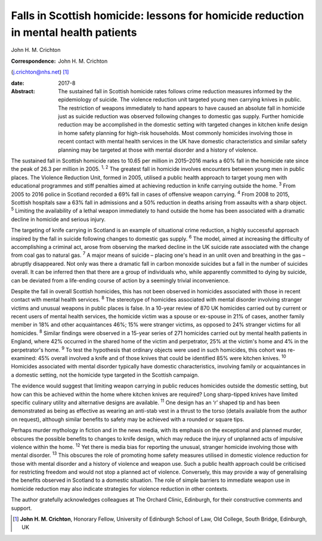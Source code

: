 ====================================================================================
Falls in Scottish homicide: lessons for homicide reduction in mental health patients
====================================================================================



John H. M. Crichton

:Correspondence: John H. M. Crichton
(j.crichton@nhs.net)  [1]_

:date: 2017-8

:Abstract:
   The sustained fall in Scottish homicide rates follows crime reduction
   measures informed by the epidemiology of suicide. The violence
   reduction unit targeted young men carrying knives in public. The
   restriction of weapons immediately to hand appears to have caused an
   absolute fall in homicide just as suicide reduction was observed
   following changes to domestic gas supply. Further homicide reduction
   may be accomplished in the domestic setting with targeted changes in
   kitchen knife design in home safety planning for high-risk
   households. Most commonly homicides involving those in recent contact
   with mental health services in the UK have domestic characteristics
   and similar safety planning may be targeted at those with mental
   disorder and a history of violence.


.. contents::
   :depth: 3
..

The sustained fall in Scottish homicide rates to 10.65 per million in
2015–2016 marks a 60% fall in the homicide rate since the peak of 26.3
per million in 2005. :sup:`1, 2` The greatest fall in homicide involves
encounters between young men in public places. The Violence Reduction
Unit, formed in 2005, utilised a public health approach to target young
men with educational programmes and stiff penalties aimed at achieving
reduction in knife carrying outside the home. :sup:`3` From 2005 to 2016
police in Scotland recorded a 69% fall in cases of offensive weapon
carrying. :sup:`4` From 2008 to 2015, Scottish hospitals saw a 63% fall
in admissions and a 50% reduction in deaths arising from assaults with a
sharp object. :sup:`5` Limiting the availability of a lethal weapon
immediately to hand outside the home has been associated with a dramatic
decline in homicide and serious injury.

The targeting of knife carrying in Scotland is an example of situational
crime reduction, a highly successful approach inspired by the fall in
suicide following changes to domestic gas supply. :sup:`6` The model,
aimed at increasing the difficulty of accomplishing a criminal act,
arose from observing the marked decline in the UK suicide rate
associated with the change from coal gas to natural gas. :sup:`7` A
major means of suicide – placing one's head in an unlit oven and
breathing in the gas – abruptly disappeared. Not only was there a
dramatic fall in carbon monoxide suicides but a fall in the number of
suicides overall. It can be inferred then that there are a group of
individuals who, while apparently committed to dying by suicide, can be
deviated from a life-ending course of action by a seemingly trivial
inconvenience.

Despite the fall in overall Scottish homicides, this has not been
observed in homicides associated with those in recent contact with
mental health services. :sup:`8` The stereotype of homicides associated
with mental disorder involving stranger victims and unusual weapons in
public places is false. In a 10-year review of 870 UK homicides carried
out by current or recent users of mental health services, the homicide
victim was a spouse or ex-spouse in 21% of cases, another family member
in 18% and other acquaintances 46%; 15% were stranger victims, as
opposed to 24% stranger victims for all homicides. :sup:`8` Similar
findings were observed in a 15-year series of 271 homicides carried out
by mental health patients in England, where 42% occurred in the shared
home of the victim and perpetrator, 25% at the victim's home and 4% in
the perpetrator's home. :sup:`9` To test the hypothesis that ordinary
objects were used in such homicides, this cohort was re-examined: 45%
overall involved a knife and of those knives that could be identified
85% were kitchen knives. :sup:`10` Homicides associated with mental
disorder typically have domestic characteristics, involving family or
acquaintances in a domestic setting, not the homicide type targeted in
the Scottish campaign.

The evidence would suggest that limiting weapon carrying in public
reduces homicides outside the domestic setting, but how can this be
achieved within the home where kitchen knives are required? Long
sharp-tipped knives have limited specific culinary utility and
alternative designs are available. :sup:`11` One design has an ‘r’
shaped tip and has been demonstrated as being as effective as wearing an
anti-stab vest in a thrust to the torso (details available from the
author on request), although similar benefits to safety may be achieved
with a rounded or square tips.

Perhaps murder mythology in fiction and in the news media, with its
emphasis on the exceptional and planned murder, obscures the possible
benefits to changes to knife design, which may reduce the injury of
unplanned acts of impulsive violence within the home. :sup:`12` Yet
there is media bias for reporting the unusual, stranger homicide
involving those with mental disorder. :sup:`13` This obscures the role
of promoting home safety measures utilised in domestic violence
reduction for those with mental disorder and a history of violence and
weapon use. Such a public health approach could be criticised for
restricting freedom and would not stop a planned act of violence.
Conversely, this may provide a way of generalising the benefits observed
in Scotland to a domestic situation. The role of simple barriers to
immediate weapon use in homicide reduction may also indicate strategies
for violence reduction in other contexts.

The author gratefully acknowledges colleagues at The Orchard Clinic,
Edinburgh, for their constructive comments and support.

.. [1]
   **John H. M. Crichton**, Honorary Fellow, University of Edinburgh
   School of Law, Old College, South Bridge, Edinburgh, UK
